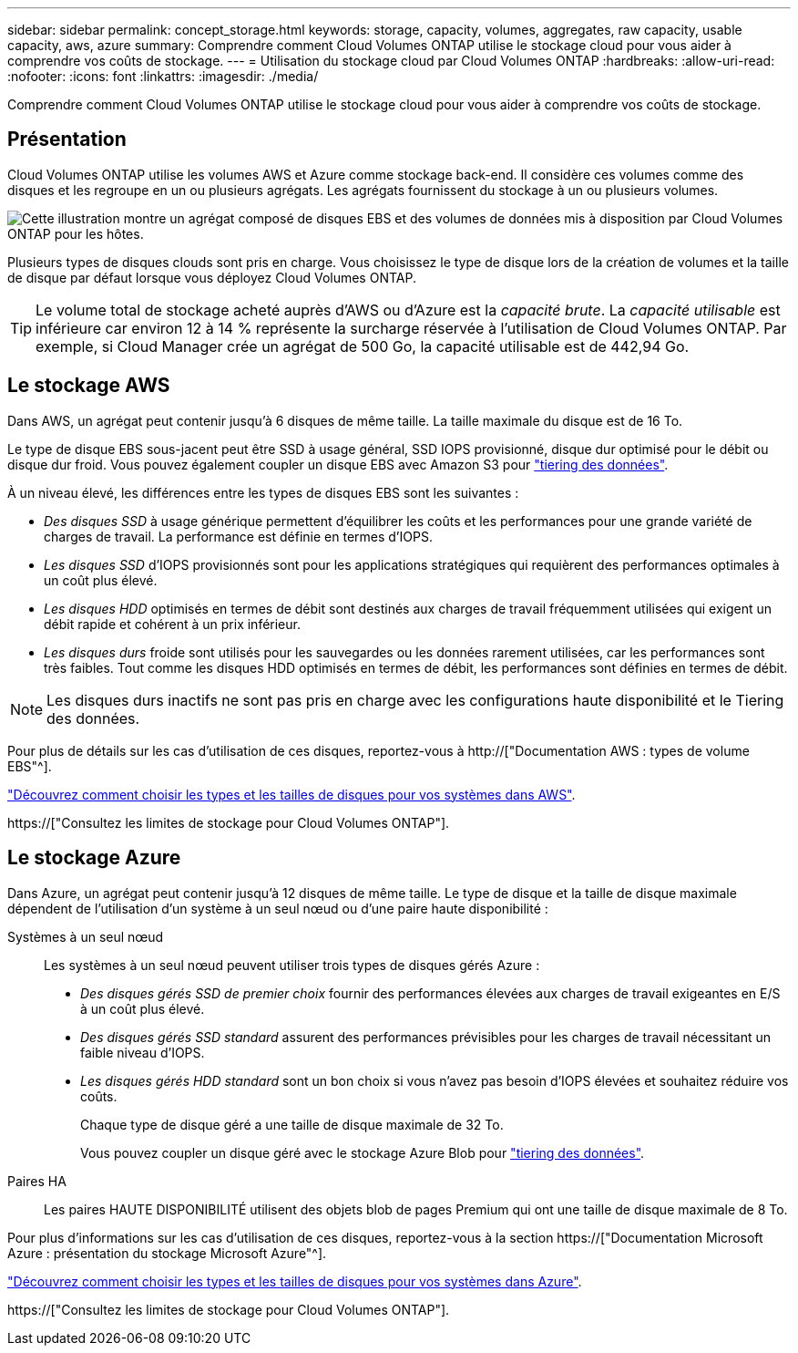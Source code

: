 ---
sidebar: sidebar 
permalink: concept_storage.html 
keywords: storage, capacity, volumes, aggregates, raw capacity, usable capacity, aws, azure 
summary: Comprendre comment Cloud Volumes ONTAP utilise le stockage cloud pour vous aider à comprendre vos coûts de stockage. 
---
= Utilisation du stockage cloud par Cloud Volumes ONTAP
:hardbreaks:
:allow-uri-read: 
:nofooter: 
:icons: font
:linkattrs: 
:imagesdir: ./media/


[role="lead"]
Comprendre comment Cloud Volumes ONTAP utilise le stockage cloud pour vous aider à comprendre vos coûts de stockage.



== Présentation

Cloud Volumes ONTAP utilise les volumes AWS et Azure comme stockage back-end. Il considère ces volumes comme des disques et les regroupe en un ou plusieurs agrégats. Les agrégats fournissent du stockage à un ou plusieurs volumes.

image:diagram_storage.png["Cette illustration montre un agrégat composé de disques EBS et des volumes de données mis à disposition par Cloud Volumes ONTAP pour les hôtes."]

Plusieurs types de disques clouds sont pris en charge. Vous choisissez le type de disque lors de la création de volumes et la taille de disque par défaut lorsque vous déployez Cloud Volumes ONTAP.


TIP: Le volume total de stockage acheté auprès d'AWS ou d'Azure est la _capacité brute_. La _capacité utilisable_ est inférieure car environ 12 à 14 % représente la surcharge réservée à l'utilisation de Cloud Volumes ONTAP. Par exemple, si Cloud Manager crée un agrégat de 500 Go, la capacité utilisable est de 442,94 Go.



== Le stockage AWS

Dans AWS, un agrégat peut contenir jusqu'à 6 disques de même taille. La taille maximale du disque est de 16 To.

Le type de disque EBS sous-jacent peut être SSD à usage général, SSD IOPS provisionné, disque dur optimisé pour le débit ou disque dur froid. Vous pouvez également coupler un disque EBS avec Amazon S3 pour link:concept_data_tiering.html["tiering des données"].

À un niveau élevé, les différences entre les types de disques EBS sont les suivantes :

* _Des disques SSD_ à usage générique permettent d'équilibrer les coûts et les performances pour une grande variété de charges de travail. La performance est définie en termes d'IOPS.
* _Les disques SSD_ d'IOPS provisionnés sont pour les applications stratégiques qui requièrent des performances optimales à un coût plus élevé.
* _Les disques HDD_ optimisés en termes de débit sont destinés aux charges de travail fréquemment utilisées qui exigent un débit rapide et cohérent à un prix inférieur.
* _Les disques durs_ froide sont utilisés pour les sauvegardes ou les données rarement utilisées, car les performances sont très faibles. Tout comme les disques HDD optimisés en termes de débit, les performances sont définies en termes de débit.



NOTE: Les disques durs inactifs ne sont pas pris en charge avec les configurations haute disponibilité et le Tiering des données.

Pour plus de détails sur les cas d'utilisation de ces disques, reportez-vous à http://["Documentation AWS : types de volume EBS"^].

link:task_planning_your_config.html#sizing-your-system-in-aws["Découvrez comment choisir les types et les tailles de disques pour vos systèmes dans AWS"].

https://["Consultez les limites de stockage pour Cloud Volumes ONTAP"].



== Le stockage Azure

Dans Azure, un agrégat peut contenir jusqu'à 12 disques de même taille. Le type de disque et la taille de disque maximale dépendent de l'utilisation d'un système à un seul nœud ou d'une paire haute disponibilité :

Systèmes à un seul nœud:: Les systèmes à un seul nœud peuvent utiliser trois types de disques gérés Azure :
+
--
* _Des disques gérés SSD de premier choix_ fournir des performances élevées aux charges de travail exigeantes en E/S à un coût plus élevé.
* _Des disques gérés SSD standard_ assurent des performances prévisibles pour les charges de travail nécessitant un faible niveau d'IOPS.
* _Les disques gérés HDD standard_ sont un bon choix si vous n'avez pas besoin d'IOPS élevées et souhaitez réduire vos coûts.
+
Chaque type de disque géré a une taille de disque maximale de 32 To.

+
Vous pouvez coupler un disque géré avec le stockage Azure Blob pour link:concept_data_tiering.html["tiering des données"].



--
Paires HA:: Les paires HAUTE DISPONIBILITÉ utilisent des objets blob de pages Premium qui ont une taille de disque maximale de 8 To.


Pour plus d'informations sur les cas d'utilisation de ces disques, reportez-vous à la section https://["Documentation Microsoft Azure : présentation du stockage Microsoft Azure"^].

link:task_planning_your_config.html#sizing-your-system-in-azure["Découvrez comment choisir les types et les tailles de disques pour vos systèmes dans Azure"].

https://["Consultez les limites de stockage pour Cloud Volumes ONTAP"].
